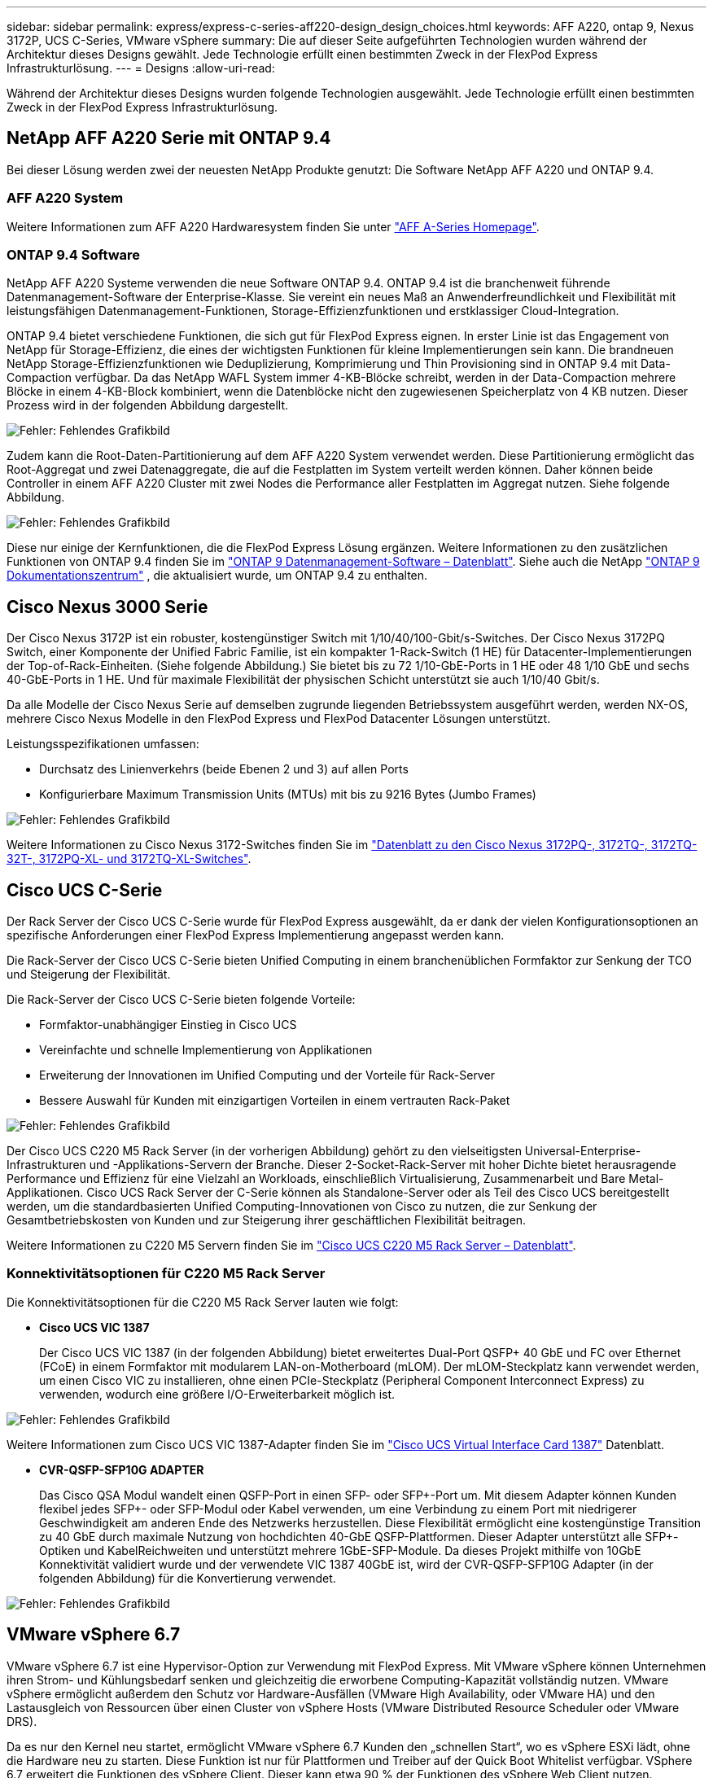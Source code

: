 ---
sidebar: sidebar 
permalink: express/express-c-series-aff220-design_design_choices.html 
keywords: AFF A220, ontap 9, Nexus 3172P, UCS C-Series, VMware vSphere 
summary: Die auf dieser Seite aufgeführten Technologien wurden während der Architektur dieses Designs gewählt. Jede Technologie erfüllt einen bestimmten Zweck in der FlexPod Express Infrastrukturlösung. 
---
= Designs
:allow-uri-read: 


[role="lead"]
Während der Architektur dieses Designs wurden folgende Technologien ausgewählt. Jede Technologie erfüllt einen bestimmten Zweck in der FlexPod Express Infrastrukturlösung.



== NetApp AFF A220 Serie mit ONTAP 9.4

Bei dieser Lösung werden zwei der neuesten NetApp Produkte genutzt: Die Software NetApp AFF A220 und ONTAP 9.4.



=== AFF A220 System

Weitere Informationen zum AFF A220 Hardwaresystem finden Sie unter https://www.netapp.com/us/products/storage-systems/all-flash-array/aff-a-series.aspx["AFF A-Series Homepage"^].



=== ONTAP 9.4 Software

NetApp AFF A220 Systeme verwenden die neue Software ONTAP 9.4. ONTAP 9.4 ist die branchenweit führende Datenmanagement-Software der Enterprise-Klasse. Sie vereint ein neues Maß an Anwenderfreundlichkeit und Flexibilität mit leistungsfähigen Datenmanagement-Funktionen, Storage-Effizienzfunktionen und erstklassiger Cloud-Integration.

ONTAP 9.4 bietet verschiedene Funktionen, die sich gut für FlexPod Express eignen. In erster Linie ist das Engagement von NetApp für Storage-Effizienz, die eines der wichtigsten Funktionen für kleine Implementierungen sein kann. Die brandneuen NetApp Storage-Effizienzfunktionen wie Deduplizierung, Komprimierung und Thin Provisioning sind in ONTAP 9.4 mit Data-Compaction verfügbar. Da das NetApp WAFL System immer 4-KB-Blöcke schreibt, werden in der Data-Compaction mehrere Blöcke in einem 4-KB-Block kombiniert, wenn die Datenblöcke nicht den zugewiesenen Speicherplatz von 4 KB nutzen. Dieser Prozess wird in der folgenden Abbildung dargestellt.

image:express-c-series-aff220-design_image5.png["Fehler: Fehlendes Grafikbild"]

Zudem kann die Root-Daten-Partitionierung auf dem AFF A220 System verwendet werden. Diese Partitionierung ermöglicht das Root-Aggregat und zwei Datenaggregate, die auf die Festplatten im System verteilt werden können. Daher können beide Controller in einem AFF A220 Cluster mit zwei Nodes die Performance aller Festplatten im Aggregat nutzen. Siehe folgende Abbildung.

image:express-c-series-aff220-design_image6.png["Fehler: Fehlendes Grafikbild"]

Diese nur einige der Kernfunktionen, die die FlexPod Express Lösung ergänzen. Weitere Informationen zu den zusätzlichen Funktionen von ONTAP 9.4 finden Sie im https://www.netapp.com/pdf.html?item=/media/7413-ds-3231.pdf["ONTAP 9 Datenmanagement-Software – Datenblatt"^]. Siehe auch die NetApp http://docs.netapp.com/ontap-9/index.jsp["ONTAP 9 Dokumentationszentrum"^] , die aktualisiert wurde, um ONTAP 9.4 zu enthalten.



== Cisco Nexus 3000 Serie

Der Cisco Nexus 3172P ist ein robuster, kostengünstiger Switch mit 1/10/40/100-Gbit/s-Switches. Der Cisco Nexus 3172PQ Switch, einer Komponente der Unified Fabric Familie, ist ein kompakter 1-Rack-Switch (1 HE) für Datacenter-Implementierungen der Top-of-Rack-Einheiten. (Siehe folgende Abbildung.) Sie bietet bis zu 72 1/10-GbE-Ports in 1 HE oder 48 1/10 GbE und sechs 40-GbE-Ports in 1 HE. Und für maximale Flexibilität der physischen Schicht unterstützt sie auch 1/10/40 Gbit/s.

Da alle Modelle der Cisco Nexus Serie auf demselben zugrunde liegenden Betriebssystem ausgeführt werden, werden NX-OS, mehrere Cisco Nexus Modelle in den FlexPod Express und FlexPod Datacenter Lösungen unterstützt.

Leistungsspezifikationen umfassen:

* Durchsatz des Linienverkehrs (beide Ebenen 2 und 3) auf allen Ports
* Konfigurierbare Maximum Transmission Units (MTUs) mit bis zu 9216 Bytes (Jumbo Frames)


image:express-c-series-aff220-design_image7.png["Fehler: Fehlendes Grafikbild"]

Weitere Informationen zu Cisco Nexus 3172-Switches finden Sie im https://www.cisco.com/c/en/us/products/collateral/switches/nexus-3000-series-switches/data_sheet_c78-729483.html["Datenblatt zu den Cisco Nexus 3172PQ-, 3172TQ-, 3172TQ-32T-, 3172PQ-XL- und 3172TQ-XL-Switches"^].



== Cisco UCS C-Serie

Der Rack Server der Cisco UCS C-Serie wurde für FlexPod Express ausgewählt, da er dank der vielen Konfigurationsoptionen an spezifische Anforderungen einer FlexPod Express Implementierung angepasst werden kann.

Die Rack-Server der Cisco UCS C-Serie bieten Unified Computing in einem branchenüblichen Formfaktor zur Senkung der TCO und Steigerung der Flexibilität.

Die Rack-Server der Cisco UCS C-Serie bieten folgende Vorteile:

* Formfaktor-unabhängiger Einstieg in Cisco UCS
* Vereinfachte und schnelle Implementierung von Applikationen
* Erweiterung der Innovationen im Unified Computing und der Vorteile für Rack-Server
* Bessere Auswahl für Kunden mit einzigartigen Vorteilen in einem vertrauten Rack-Paket


image:express-c-series-aff220-design_image8.png["Fehler: Fehlendes Grafikbild"]

Der Cisco UCS C220 M5 Rack Server (in der vorherigen Abbildung) gehört zu den vielseitigsten Universal-Enterprise-Infrastrukturen und -Applikations-Servern der Branche. Dieser 2-Socket-Rack-Server mit hoher Dichte bietet herausragende Performance und Effizienz für eine Vielzahl an Workloads, einschließlich Virtualisierung, Zusammenarbeit und Bare Metal-Applikationen. Cisco UCS Rack Server der C-Serie können als Standalone-Server oder als Teil des Cisco UCS bereitgestellt werden, um die standardbasierten Unified Computing-Innovationen von Cisco zu nutzen, die zur Senkung der Gesamtbetriebskosten von Kunden und zur Steigerung ihrer geschäftlichen Flexibilität beitragen.

Weitere Informationen zu C220 M5 Servern finden Sie im https://www.cisco.com/c/en/us/products/collateral/servers-unified-computing/ucs-c-series-rack-servers/datasheet-c78-739281.html["Cisco UCS C220 M5 Rack Server – Datenblatt"^].



=== Konnektivitätsoptionen für C220 M5 Rack Server

Die Konnektivitätsoptionen für die C220 M5 Rack Server lauten wie folgt:

* *Cisco UCS VIC 1387*
+
Der Cisco UCS VIC 1387 (in der folgenden Abbildung) bietet erweitertes Dual-Port QSFP+ 40 GbE und FC over Ethernet (FCoE) in einem Formfaktor mit modularem LAN-on-Motherboard (mLOM). Der mLOM-Steckplatz kann verwendet werden, um einen Cisco VIC zu installieren, ohne einen PCIe-Steckplatz (Peripheral Component Interconnect Express) zu verwenden, wodurch eine größere I/O-Erweiterbarkeit möglich ist.



image:express-c-series-aff220-design_image9.png["Fehler: Fehlendes Grafikbild"]

Weitere Informationen zum Cisco UCS VIC 1387-Adapter finden Sie im https://www.cisco.com/c/en/us/products/interfaces-modules/ucs-virtual-interface-card-1387/index.html["Cisco UCS Virtual Interface Card 1387"^] Datenblatt.

* *CVR-QSFP-SFP10G ADAPTER*
+
Das Cisco QSA Modul wandelt einen QSFP-Port in einen SFP- oder SFP+-Port um. Mit diesem Adapter können Kunden flexibel jedes SFP+- oder SFP-Modul oder Kabel verwenden, um eine Verbindung zu einem Port mit niedrigerer Geschwindigkeit am anderen Ende des Netzwerks herzustellen. Diese Flexibilität ermöglicht eine kostengünstige Transition zu 40 GbE durch maximale Nutzung von hochdichten 40-GbE QSFP-Plattformen. Dieser Adapter unterstützt alle SFP+-Optiken und KabelReichweiten und unterstützt mehrere 1GbE-SFP-Module. Da dieses Projekt mithilfe von 10GbE Konnektivität validiert wurde und der verwendete VIC 1387 40GbE ist, wird der CVR-QSFP-SFP10G Adapter (in der folgenden Abbildung) für die Konvertierung verwendet.



image:express-c-series-aff220-design_image10.png["Fehler: Fehlendes Grafikbild"]



== VMware vSphere 6.7

VMware vSphere 6.7 ist eine Hypervisor-Option zur Verwendung mit FlexPod Express. Mit VMware vSphere können Unternehmen ihren Strom- und Kühlungsbedarf senken und gleichzeitig die erworbene Computing-Kapazität vollständig nutzen. VMware vSphere ermöglicht außerdem den Schutz vor Hardware-Ausfällen (VMware High Availability, oder VMware HA) und den Lastausgleich von Ressourcen über einen Cluster von vSphere Hosts (VMware Distributed Resource Scheduler oder VMware DRS).

Da es nur den Kernel neu startet, ermöglicht VMware vSphere 6.7 Kunden den „schnellen Start“, wo es vSphere ESXi lädt, ohne die Hardware neu zu starten. Diese Funktion ist nur für Plattformen und Treiber auf der Quick Boot Whitelist verfügbar. VSphere 6.7 erweitert die Funktionen des vSphere Client. Dieser kann etwa 90 % der Funktionen des vSphere Web Client nutzen.

In vSphere 6.7 hat VMware diese Funktion erweitert, damit Kunden Enhanced vMotion Compatibility (EVC) nicht pro Virtual Machine (VM), sondern nicht pro Host-Basis festlegen können. In vSphere 6.7 hat VMware auch die APIs offengelegt, die zur Erstellung sofortiger Klone verwendet werden können.

Einige Funktionen von vSphere 6.7 U1:

* Voll ausgestattete HTML5 Web-basierte vSphere Client
* VMotion für NVIDIA GRID vGPU-VMs Unterstützung für Intel FPGA.
* VCenter Server Converge Tool für den Wechsel von externen PCs zu internen PCS
* Verbesserungen für vSAN (HCI Updates):
* Erweiterte Content-Bibliothek.


Weitere Informationen zu vSphere 6.7 U1 finden Sie unter https://blogs.vmware.com/vsphere/2018/10/whats-new-in-vcenter-server-6-7-update-1.html["Was ist neu in vCenter Server 6.7 Update 1"^]. Obwohl diese Lösung mit vSphere 6.7 validiert wurde, unterstützt sie jede vSphere Version, die für die anderen Komponenten durch das NetApp Interoperabilitäts-Matrix-Tool qualifiziert ist. NetApp empfiehlt die Implementierung von vSphere 6.7U1 für seine Fixes und erweiterten Funktionen.



== Boot-Architektur

Es werden die folgenden Optionen für die Boot-Architektur von FlexPod Express unterstützt:

* ISCSI SAN LUN
* Cisco FlexFlash SD-Karte
* Lokale Festplatte


Da FlexPod Datacenter über iSCSI LUNs gestartet wird, wird die Lösungsverwaltung durch iSCSI Boot für FlexPod Express verbessert.

link:express-c-series-aff220-design_solution_verification.html["Als Nächstes: Lösungsüberprüfung."]
